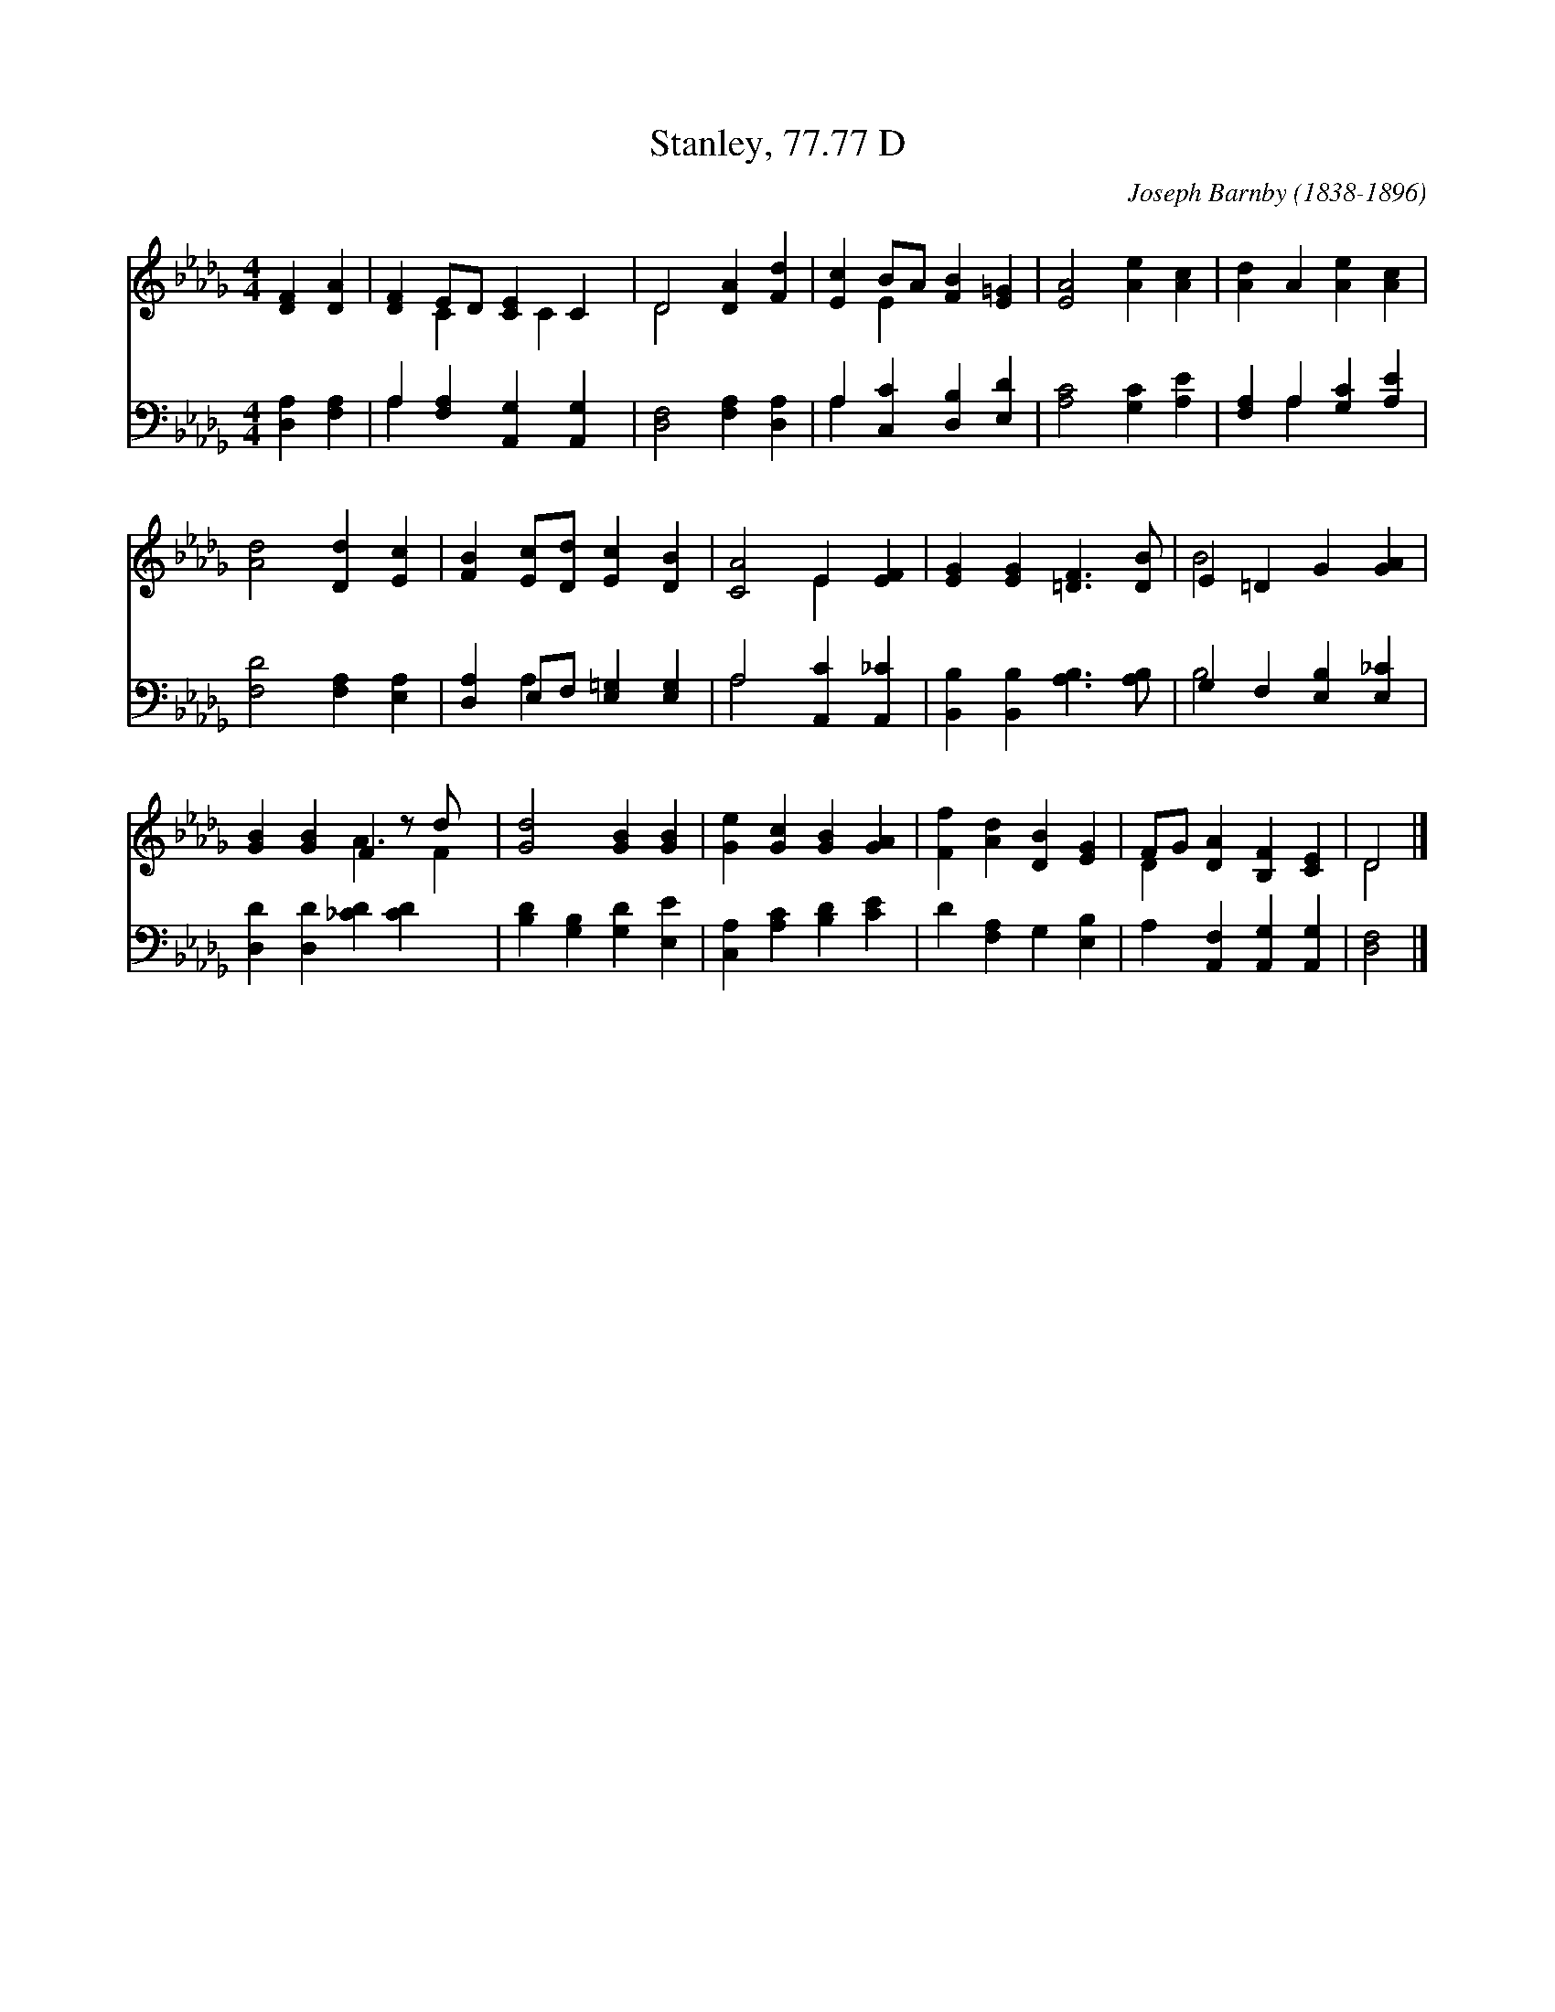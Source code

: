 X:1
T:Stanley, 77.77 D
C:Joseph Barnby (1838-1896)
Z:Public Domain
%%score ( 1 2 ) ( 3 4 )
L:1/4
M:4/4
I:linebreak $
K:Db
V:1 treble 
V:2 treble 
V:3 bass 
V:4 bass 
V:1
 [DF] [DA] | [DF] E/D/ [CE] C | D2 [DA] [Fd] | [Ec] B/A/ [FB] [E=G] | [EA]2 [Ae] [Ac] | %5
 [Ad] A [Ae] [Ac] |$ [Ad]2 [Dd] [Ec] | [FB] [Ec]/[Dd]/ [Ec] [DB] | [CA]2 E [EF] | %9
 [EG] [EG] [=DF]3/2 [DB]/ | E =D G [GA] |$ [GB] [GB] F z/ d/ x/ | [Gd]2 [GB] [GB] | %13
 [Ge] [Gc] [GB] [GA] | [Ff] [Ad] [DB] [EG] | F/G/ [DA] [B,F] [CE] | D2 |] %17
V:2
 x2 | x C x/ C x/ | D2 x2 | x E x2 | x4 | x4 |$ x4 | x4 | x2 E x | x4 | B2 x2 |$ x2 A3/2 F | x4 | %13
 x4 | x4 | D x3 | D2 |] %17
V:3
 [D,A,] [F,A,] | A, [F,A,] [A,,G,] [A,,G,] | [D,F,]2 [F,A,] [D,A,] | A, [C,C] [D,B,] [E,D] | %4
 [A,C]2 [G,C] [A,E] | [F,A,] A, [G,C] [A,E] |$ [F,D]2 [F,A,] [E,A,] | %7
 [D,A,] E,/F,/ [E,=G,] [E,G,] | A,2 [A,,C] [A,,_C] | [B,,B,] [B,,B,] [A,B,]3/2 [A,B,]/ | %10
 G, F, [E,B,] [E,_C] |$ [D,D] [D,D] [_CD] [CD] x/ | [B,D] [G,B,] [G,D] [E,E] | %13
 [C,A,] [A,C] [B,D] [CE] | D [F,A,] G, [E,B,] | A, [A,,F,] [A,,G,] [A,,G,] | [D,F,]2 |] %17
V:4
 x2 | A, x3 | x4 | A, x3 | x4 | x A, x2 |$ x4 | x A, x2 | A,2 x2 | x4 | B,2 x2 |$ x9/2 | x4 | x4 | %14
 x4 | x4 | x2 |] %17
